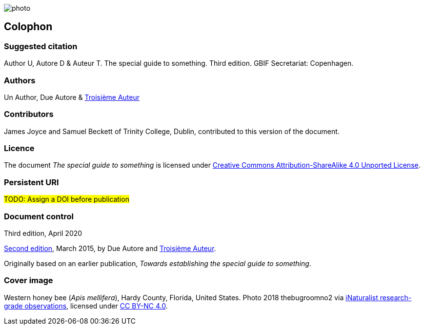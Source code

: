 // add cover image to img directory and update filename below
ifdef::backend-html5[]
image::img/web/photo.jpg[]
endif::backend-html5[]

== Colophon

=== Suggested citation

Author U, Autore D & Auteur T. The special guide to something. Third edition. GBIF Secretariat: Copenhagen. 
// Uncomment once a DOI is assigned
//https://doi.org/10.EXAMPLE/EXAMPLE

=== Authors

Un Author, Due Autore & https://www.orcid.org/#[Troisième Auteur]

=== Contributors

James Joyce and Samuel Beckett of Trinity College, Dublin, contributed to this version of the document.

=== Licence

The document _The special guide to something_ is licensed under https://creativecommons.org/licenses/by-sa/4.0[Creative Commons Attribution-ShareAlike 4.0 Unported License].

=== Persistent URI

#TODO: Assign a DOI before publication#
// Uncomment once a DOI is assigned
//https://doi.org/10.EXAMPLE/EXAMPLE

=== Document control

Third edition, April 2020

// include reference to provenance if possible/relevant
https://doi.org/10.EXAMPLE/2ND-EXAMPLE[Second edition], March 2015, by Due Autore and https://orcid.org/0000-0000-0000-0000[Troisième Auteur].

Originally based on an earlier publication, _Towards establishing the special guide to something_.

=== Cover image

// Caption. Credit, source, licence.
Western honey bee (_Apis mellifera_), Hardy County, Florida, United States. Photo 2018 thebugroomno2 via https://www.gbif.org/occurrence/1945467387[iNaturalist research-grade observations], licensed under http://creativecommons.org/licenses/by-nc/4.0/[CC BY-NC 4.0].